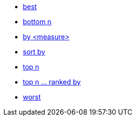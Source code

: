 * xref:best[best]
* xref:bottom-n[bottom n]
* xref:by[by <measure>]
* xref:sort-by[sort by]
* xref:top-n[top n]
* xref:top-n-ranked-by[top n ... ranked by]
* xref:worst[worst]


